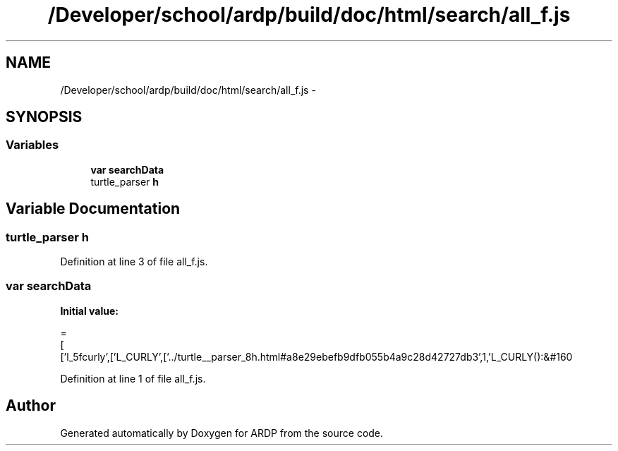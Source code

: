 .TH "/Developer/school/ardp/build/doc/html/search/all_f.js" 3 "Tue Apr 19 2016" "Version 2.1.3" "ARDP" \" -*- nroff -*-
.ad l
.nh
.SH NAME
/Developer/school/ardp/build/doc/html/search/all_f.js \- 
.SH SYNOPSIS
.br
.PP
.SS "Variables"

.in +1c
.ti -1c
.RI "\fBvar\fP \fBsearchData\fP"
.br
.ti -1c
.RI "turtle_parser \fBh\fP"
.br
.in -1c
.SH "Variable Documentation"
.PP 
.SS "turtle_parser h"

.PP
Definition at line 3 of file all_f\&.js\&.
.SS "\fBvar\fP searchData"
\fBInitial value:\fP
.PP
.nf
=
[
  ['l_5fcurly',['L_CURLY',['\&.\&./turtle__parser_8h\&.html#a8e29ebefb9dfb055b4a9c28d42727db3',1,'L_CURLY():&#160
.fi
.PP
Definition at line 1 of file all_f\&.js\&.
.SH "Author"
.PP 
Generated automatically by Doxygen for ARDP from the source code\&.
